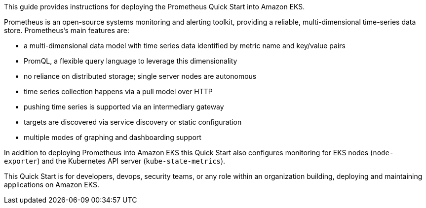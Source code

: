 This guide provides instructions for deploying the Prometheus Quick Start into Amazon EKS.

Prometheus is an open-source systems monitoring and alerting toolkit, providing a reliable, multi-dimensional time-series data store. Prometheus's main features are:

- a multi-dimensional data model with time series data identified by metric name and key/value pairs
- PromQL, a flexible query language to leverage this dimensionality
- no reliance on distributed storage; single server nodes are autonomous
- time series collection happens via a pull model over HTTP
- pushing time series is supported via an intermediary gateway
- targets are discovered via service discovery or static configuration
- multiple modes of graphing and dashboarding support

In addition to deploying Prometheus into Amazon EKS this Quick Start also configures monitoring for EKS nodes (`node-exporter`) and the Kubernetes API server (`kube-state-metrics`).


This Quick Start is for developers, devops, security teams, or any role within an organization building, deploying and maintaining applications on Amazon EKS.

